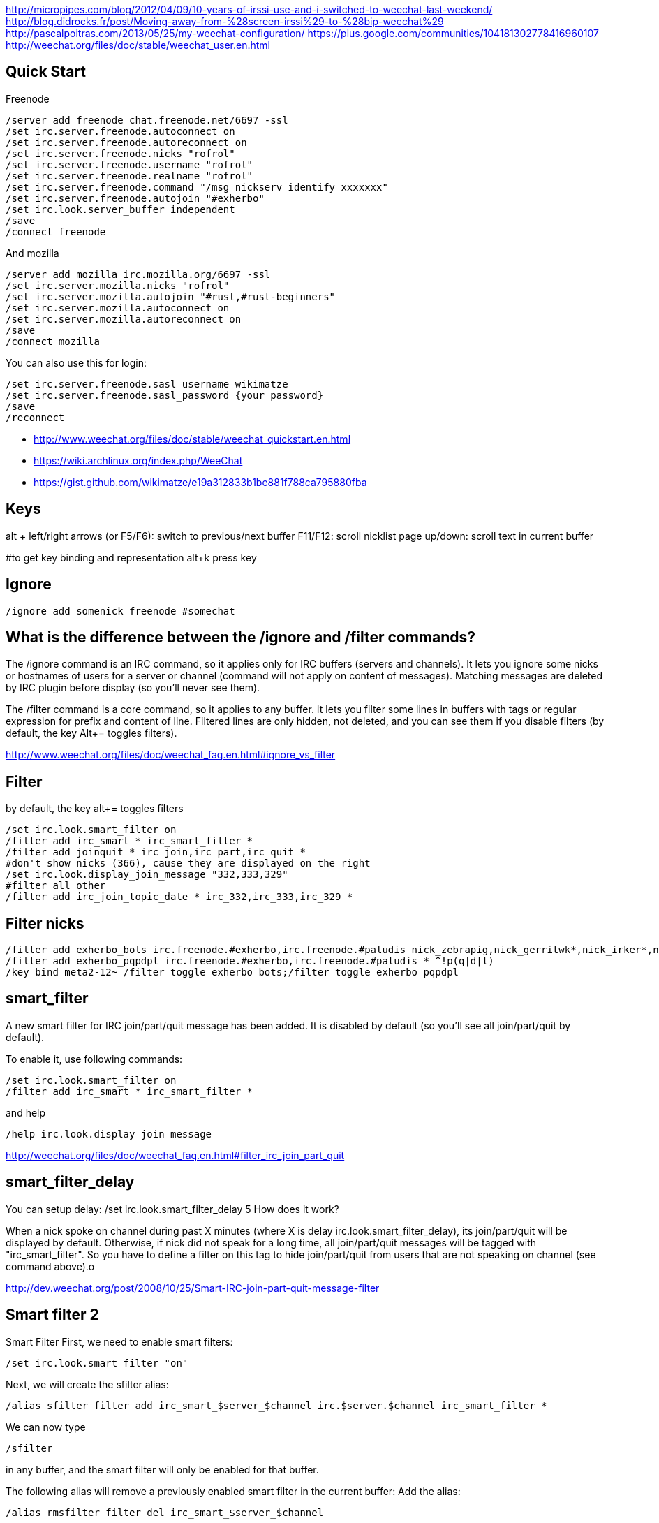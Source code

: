 http://micropipes.com/blog/2012/04/09/10-years-of-irssi-use-and-i-switched-to-weechat-last-weekend/
http://blog.didrocks.fr/post/Moving-away-from-%28screen-irssi%29-to-%28bip-weechat%29
http://pascalpoitras.com/2013/05/25/my-weechat-configuration/
https://plus.google.com/communities/104181302778416960107
http://weechat.org/files/doc/stable/weechat_user.en.html

== Quick Start

Freenode

----
/server add freenode chat.freenode.net/6697 -ssl
/set irc.server.freenode.autoconnect on
/set irc.server.freenode.autoreconnect on
/set irc.server.freenode.nicks "rofrol"
/set irc.server.freenode.username "rofrol"
/set irc.server.freenode.realname "rofrol"
/set irc.server.freenode.command "/msg nickserv identify xxxxxxx"
/set irc.server.freenode.autojoin "#exherbo"
/set irc.look.server_buffer independent
/save
/connect freenode
----

And mozilla

----
/server add mozilla irc.mozilla.org/6697 -ssl
/set irc.server.mozilla.nicks "rofrol"
/set irc.server.mozilla.autojoin "#rust,#rust-beginners"
/set irc.server.mozilla.autoconnect on
/set irc.server.mozilla.autoreconnect on
/save
/connect mozilla
----

You can also use this for login:

```
/set irc.server.freenode.sasl_username wikimatze
/set irc.server.freenode.sasl_password {your password}
/save
/reconnect
```

- http://www.weechat.org/files/doc/stable/weechat_quickstart.en.html
- https://wiki.archlinux.org/index.php/WeeChat
- https://gist.github.com/wikimatze/e19a312833b1be881f788ca795880fba

== Keys

alt + left/right arrows (or F5/F6): switch to previous/next buffer
F11/F12: scroll nicklist
page up/down: scroll text in current buffer

#to get key binding and representation
alt+k press key

== Ignore

----
/ignore add somenick freenode #somechat
----

== What is the difference between the /ignore and /filter commands?

The /ignore command is an IRC command, so it applies only for IRC buffers (servers and channels). It lets you ignore some nicks or hostnames of users for a server or channel (command will not apply on content of messages). Matching messages are deleted by IRC plugin before display (so you’ll never see them).

The /filter command is a core command, so it applies to any buffer. It lets you filter some lines in buffers with tags or regular expression for prefix and content of line. Filtered lines are only hidden, not deleted, and you can see them if you disable filters (by default, the key Alt+= toggles filters).

http://www.weechat.org/files/doc/weechat_faq.en.html#ignore_vs_filter

== Filter

by default, the key alt+= toggles filters

----
/set irc.look.smart_filter on
/filter add irc_smart * irc_smart_filter *
/filter add joinquit * irc_join,irc_part,irc_quit *
#don't show nicks (366), cause they are displayed on the right
/set irc.look.display_join_message "332,333,329"
#filter all other
/filter add irc_join_topic_date * irc_332,irc_333,irc_329 *
----

== Filter nicks

----
/filter add exherbo_bots irc.freenode.#exherbo,irc.freenode.#paludis nick_zebrapig,nick_gerritwk*,nick_irker*,nick_u-u-commit* *
/filter add exherbo_pqpdpl irc.freenode.#exherbo,irc.freenode.#paludis * ^!p(q|d|l)
/key bind meta2-12~ /filter toggle exherbo_bots;/filter toggle exherbo_pqpdpl
----

== smart_filter

A new smart filter for IRC join/part/quit message has been added. It is disabled by default (so you'll see all join/part/quit by default).

To enable it, use following commands:

----
/set irc.look.smart_filter on
/filter add irc_smart * irc_smart_filter *
----

and help

----
/help irc.look.display_join_message
----

http://weechat.org/files/doc/weechat_faq.en.html#filter_irc_join_part_quit

== smart_filter_delay

You can setup delay: /set irc.look.smart_filter_delay 5
How does it work?

When a nick spoke on channel during past X minutes (where X is delay irc.look.smart_filter_delay), its join/part/quit will be displayed by default. Otherwise, if nick did not speak for a long time, all join/part/quit messages will be tagged with "irc_smart_filter". So you have to define a filter on this tag to hide join/part/quit from users that are not speaking on channel (see command above).o

http://dev.weechat.org/post/2008/10/25/Smart-IRC-join-part-quit-message-filter

== Smart filter 2

Smart Filter
First, we need to enable smart filters:

----
/set irc.look.smart_filter "on"
----

Next, we will create the sfilter alias:

----
/alias sfilter filter add irc_smart_$server_$channel irc.$server.$channel irc_smart_filter *
----

We can now type

----
/sfilter
----

in any buffer, and the smart filter will only be enabled for that buffer.

The following alias will remove a previously enabled smart filter in the current buffer:
Add the alias:

----
/alias rmsfilter filter del irc_smart_$server_$channel
----

and execute it by

----
/rmsfilter
----

https://wiki.archlinux.org/index.php/WeeChat

== Disable save on exit
/set weechat.look.save_config_on_exit off

== Have you ever wondered what are the arguments for a command while you are typing it? For example /buffer, /window, /filter, /server, ...

If yes, just follow these steps:
1) /script install cmd_help.py
2) bind help on F1: /key bind meta2-11~ /cmd_help  (tip: do alt+k then F1 to get the key code, which can be different in your terminal)
3) type a command with or without arguments, then press F1 and enjoy!
https://plus.google.com/102544516035551247301/posts/9qrG7ccBkmA

== Solarized

----
/set logger.color.backlog_line default
----

on #weechat

----
14:47:47         rofrol | I have some problem with colors after reconnecting
14:47:52         rofrol | http://img41.imageshack.us/img41/3830/7x77.png
14:48:12         rofrol | I'm using putty and solarized colors
14:48:47         rofrol | in this screenshot you can see that I've selected lines, and it shows there is some text but the same color as background
14:52:15     @FlashCode | rofrol: try to change the color for the backlog
14:52:25     @FlashCode | for example, /set logger.color.backlog_line default
14:52:34     @FlashCode | sometimes "darkgray" has a bad render
14:52:51     @FlashCode | or if you have 256 colors, better use for example 240
14:53:06     @FlashCode | I use 245 here
15:03:10         rofrol | FlashCode: thanks, I can see text now.
15:03:25         rofrol | FlashCode: Can I get this backlog colorized?
15:03:36     @FlashCode | not the same as chat, no
15:03:43     @FlashCode | because it's read from log files, which have no colors
15:03:52     @FlashCode | and no tags (many colors are found using tags)
----

== Columns

----
#nicks on the left
/set weechat.look.prefix_align_min 15
/set weechat.look.prefix_align_max 15
#nicks on the right
/set weechat.bar.nicklist.size 15
/set weechat.bar.nicklist.size_max 15
----

or hide it

----
/set weechat.bar.nicklist.hidden on
----

== Interactive option setting - iset

----
/script install iset.pl
/iset
----

http://dev.weechat.org/post/2008/04/19/Script-iset


to view the whole list of all the options with a value of ‘magenta’ or ‘lightmagenta’.

----
/iset =magenta
----

To show only magenta, not both, type :

----
/iset ==magenta
----

You can change the color! Either use :

----
alt + +
----

until you reach the desired color, or :

----
alt + enter
----

If it doesn't work try: Esc Enter or alt+ctrl+m or alt+ctrl+j

Putty can use alt+enter for fullscreen. Check Putty > Configuration > Window > Behavior > Full screen on Alt-Enter

to enter the color name.

http://pascalpoitras.com/2013/06/14/improve-weechat-by-using-script-iset/


more

----
/iset freenode
----

unset

----
alt+iu
----

If something goes wrong and you see no options:

----
/iset *
----

close iset with '/close'

== To view list of all buffers (windows) open

----
/buffer
----

== encrypt your passwords or private data

Encrypt your passwords or private data in a new configuration file called "sec.conf".

http://dev.weechat.org/post/2013/08/04/Secured-data

== ssl

http://blog.e-shell.org/289

http://freenode.net/irc_servers.shtml#ssl

http://freenode.net/faq.shtml#nocloakonjoin

http://freenode.net/sasl/

https://wiki.archlinux.org/index.php/WeeChat#SSH_connection_lost_when_idle

== get number of nicks in channel

----
/names #<channel>
----

The list and count will be displayed in the channel window

http://stackoverflow.com/questions/3204175/getting-user-count-from-irc

== beautify

----
/set weechat.look.prefix_suffix "│"
/set weechat.look.read_marker_string "─"
/set weechat.look.bar_more_down "▼"
/set weechat.look.bar_more_left "◀"
/set weechat.look.bar_more_right "▶"
/set weechat.look.bar_more_up "▲"
/set weechat.look.buffer_time_format "%H:%M"
----

http://dev.weechat.org/post/2011/08/28/Beautify-your-WeeChat

== mouse

To enable mouse at startup:

----
/set weechat.look.mouse on
----

To enable mouse now

----
/mouse enable
----

Now you can scroll buffer with mouse wheel.

After changing font size in gnome-terminal, I had to enable mouse again.

== get back your nick

----
/msg NickServ RELEASE yournick yourpassword
----

after couple of seconds

----
/nick yournick
----

http://freenode.net/faq.shtml#nickisgone

or script http://www.weechat.org/scripts/source/stable/nickregain.pl.html/

== debug

mugu: does another client allow connection? or something like

----
openssl s_client -connect irc.mozilla.org:6697
----

allow for irc handshake?

@FlashCode: compile weechat with debug symbols, and get a backtrace of the running process when it is frozen (with gdb)?

@FlashCode      please try weechat without any script loaded
rofrol  only iset
@FlashCode      ok, then this one is not a problem



http://www.weechat.net/files/doc/devel/weechat_user.en.html#report_crashes

http://weechat.org/files/doc/devel/weechat_tester.en.html

weechat recompiled with:

----
-DCMAKE_BUILD_TYPE=Debug
----

then get backtrace with gdb.

http://bpaste.net/show/174920/

== url

http://weechat.org/scripts/stable/tag/url/
